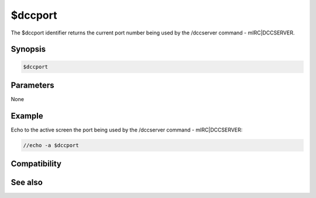 $dccport
========

The $dccport identifier returns the current port number being used by the /dccserver command - mIRC|DCCSERVER.

Synopsis
--------

.. code:: text

    $dccport

Parameters
----------

None

Example
-------

Echo to the active screen the port being used by the /dccserver command - mIRC|DCCSERVER:

.. code:: text

    //echo -a $dccport

Compatibility
-------------

.. compatibility:: 5.6

See also
--------

.. hlist::
    :columns: 4

    * :doc:`$dccignore </identifiers/dccignore>`


